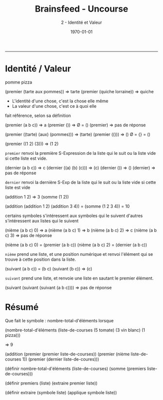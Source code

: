 #+title: Brainsfeed - Uncourse
#+subtitle: 2 - Identité et Valeur
#+date: \today

--------


* Identité / Valeur
# expliquer d'avantage 

pomme 
pizza

(premier (tarte aux pommes))   => tarte
(premier (quiche lorraine)) => quiche

- L'identité d'une chose, c'est la chose elle même
- La valeur d'une chose, c'est ce à quoi elle 
fait référence, selon sa définition

(premier (a b c)) => a
(premier ())      => Ø = ()
(premier)         => pas de réponse

(premier ((tarte) (aux) (pommes))) => (tarte)
(premier (()))  => ()   Ø = {} = ()

(premier ((1 2) (3))) => (1 2)

 ~premier~ renvoi la première S-Expression de la liste qui le suit
 ou la liste vide si cette liste est vide.

(dernier (a b c))  => c
(dernier ((a) (b) (c))) => (c)
(dernier ()) => ()
(dernier) => pas de réponse

~dernier~ renvoi la dernière S-Exp de la liste qui le suit 
ou la liste vide si cette liste est vide

# (dernier (a b c) premier (a b c)) => c a

(addition 1 2) => 3  
(somme (1 2))

(addition (addition 1 2) (addition 3 4)) = (somme (1 2 3 4)) = 10

 certains symboles s'intéressent aux symboles qui le suivent
 d'autres s'intéressent aux listes qui le suivent


(nième (a b c) 0) => a
(nième (a b c) 1) => b
(nième (a b c) 2) => c
(nième (a b c) 3) => pas de réponse

(nième (a b c) 0) = (premier (a b c))
(nième (a b c) 2) = (dernier (a b c))

~nième~ prend une liste, et une position numérique et renvoi l'élément qui se trouve
à cette position dans la liste.

(suivant (a b c)) = (b c)
(suivant (b c)) => (c)

~suivant~ prend une liste, et renvoie une liste en sautant le premier élément.

(suivant (suivant (suivant (a b c)))) => pas de réponse






* Résumé

  Que fait le symbole : nombre-total-d'éléments
  lorsque 

  (nombre-total-d'éléments
    (liste-de-courses
      (5 tomate)
      (3 vin blanc)
      (1 pizza)))

      => 9
  
  (addition (premier (premier liste-de-courses))
            (premier (nième liste-de-courses 1))
            (premier (dernier liste-de-coures)))

  (définir nombre-total-d'éléments
    (liste-de-courses)
    (somme (premiers liste-de-courses)))

  (définir premiers (liste)
     (extraire premier liste))

  (définir extraire (symbole liste)
     (applique symbole liste))
 

